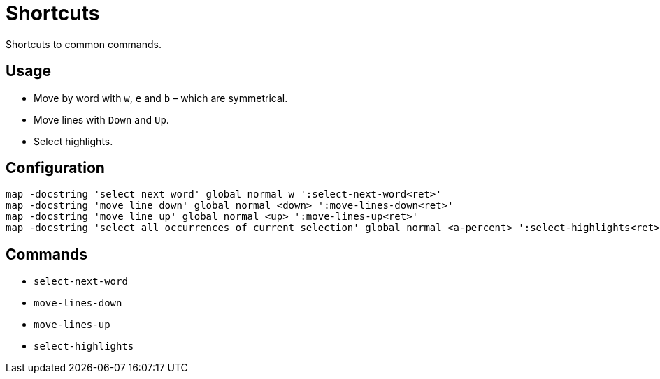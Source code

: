 = Shortcuts

Shortcuts to common commands.

== Usage

- Move by word with `w`, `e` and `b` – which are symmetrical.
- Move lines with `Down` and `Up`.
- Select highlights.

== Configuration

--------------------------------------------------------------------------------
map -docstring 'select next word' global normal w ':select-next-word<ret>'
map -docstring 'move line down' global normal <down> ':move-lines-down<ret>'
map -docstring 'move line up' global normal <up> ':move-lines-up<ret>'
map -docstring 'select all occurrences of current selection' global normal <a-percent> ':select-highlights<ret>'
--------------------------------------------------------------------------------

== Commands

- `select-next-word`
- `move-lines-down`
- `move-lines-up`
- `select-highlights`
